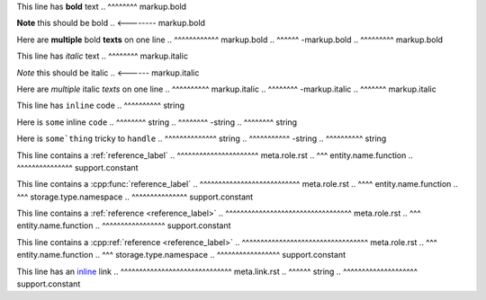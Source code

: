 .. SYNTAX TEST "source.rst" "inline elements"

This line has **bold** text
..            ^^^^^^^^ markup.bold

**Note** this should be bold
.. <-------- markup.bold

Here are **multiple** bold **texts** on one line
..       ^^^^^^^^^^^^ markup.bold
..                   ^^^^^^ -markup.bold
..                         ^^^^^^^^^ markup.bold

This line has *italic* text
..            ^^^^^^^^ markup.italic

*Note* this should be italic
.. <------ markup.italic

Here are *multiple* italic *texts* on one line
..       ^^^^^^^^^^ markup.italic
..                 ^^^^^^^^ -markup.italic
..                         ^^^^^^^ markup.italic

This line has ``inline`` code
..            ^^^^^^^^^^ string

Here is ``some`` inline ``code``
..      ^^^^^^^^ string
..              ^^^^^^^^ -string
..                      ^^^^^^^^ string

Here is ``some`thing`` tricky to ``handle``
..      ^^^^^^^^^^^^^^ string
..                    ^^^^^^^^^^^ -string
..                               ^^^^^^^^^^ string

This line contains a :ref:`reference_label`
..                   ^^^^^^^^^^^^^^^^^^^^^^ meta.role.rst
..                    ^^^ entity.name.function
..                         ^^^^^^^^^^^^^^^ support.constant

This line contains a :cpp:func:`reference_label`
..                   ^^^^^^^^^^^^^^^^^^^^^^^^^^^ meta.role.rst
..                        ^^^^ entity.name.function
..                    ^^^ storage.type.namespace
..                              ^^^^^^^^^^^^^^^ support.constant

This line contains a :ref:`reference <reference_label>`
..                   ^^^^^^^^^^^^^^^^^^^^^^^^^^^^^^^^^^ meta.role.rst
..                    ^^^ entity.name.function
..                                   ^^^^^^^^^^^^^^^^^ support.constant

This line contains a :cpp:ref:`reference <reference_label>`
..                   ^^^^^^^^^^^^^^^^^^^^^^^^^^^^^^^^^^ meta.role.rst
..                        ^^^ entity.name.function
..                    ^^^ storage.type.namespace
..                                       ^^^^^^^^^^^^^^^^^ support.constant

This line has an `inline <https://github.com>`_ link
..               ^^^^^^^^^^^^^^^^^^^^^^^^^^^^^^ meta.link.rst
..                ^^^^^^ string
..                       ^^^^^^^^^^^^^^^^^^^^ support.constant